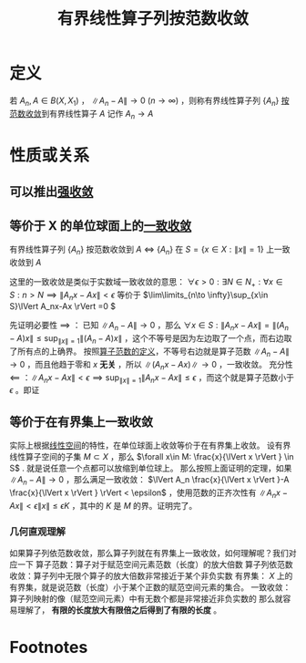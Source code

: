 #+title: 有界线性算子列按范数收敛
#+roam_tags: 泛函分析
#+roam_alias: 有界线性算子一致收敛 按一致算子拓扑收敛

* 定义
若 \(A_n,A \in B(X,X_1)\) ， \(\lVert A_n-A \rVert \to 0\ (n\to \infty)\) ，则称有界线性算子列 \(\{A_n\}\) [[file:20201205122907-按范数收敛.org][按范数收敛]]到有界线性算子 \(A\)
记作 \(A_n\to A\)
* 性质或关系
** 可以推出[[file:20201210215444-有界线性算子列强收敛.org][强收敛]]
** 等价于 X 的单位球面上的[[file:20201211010342-一致收敛.org][一致收敛]]
有界线性算子列 \(\{A_n\}\) 按范数收敛到 \(A\)  \(\iff\)  \(\{A_n\}\) 在 \(S=\{x \in X:\lVert x \rVert =1\}\) 上一致收敛到 \(A\)

这里的一致收敛是类似于实数域一致收敛的意思： \(\forall \epsilon >0:\exists N \in N_+:\forall x \in S:n>N \implies \lVert A_nx-Ax \rVert <\epsilon\)
等价于 \(\lim\limits_{n\to \infty}\sup_{x\in S}\lVert A_nx-Ax \rVert =0 \)

先证明必要性 \(\implies\) ：
已知 \(\lVert A_n-A \rVert \to 0\) ，那么 \(\forall x \in S:\lVert A_nx-Ax \rVert =\lVert (A_n-A)x \rVert \leq \sup_{\lVert x \rVert =1}\lVert (A_n-A)x \rVert \) ，这个不等号是因为左边取了一个点，而右边取了所有点的上确界。
按照[[file:20201206174910-算子范数.org][算子范数的定义]]，不等号右边就是算子范数 \(\lVert A_n-A \rVert \to 0\) ，而且他趋于零和 \(x\) *无关* ，所以 \(\lVert (A_nx-Ax) \rVert \to 0\) ，一致收敛。
充分性 \(\impliedby\) ：\(\lVert A_nx-Ax \rVert <\epsilon \implies \sup_{\lVert x \rVert =1}\lVert A_nx-Ax \rVert \leq \epsilon\) ，而这个就是算子范数小于 \(\epsilon\) 。即证
** 等价于在有界集上一致收敛
实际上根据[[file:20201016153155-线性空间.org][线性空间]]的特性，在单位球面上收敛等价于在有界集上收敛。
设有界线性算子空间的子集 \(M\subset X\) ，那么 \(\forall x\in M: \frac{x}{\lVert x \rVert } \in S\) . 就是说任意一个点都可以放缩到单位球上。
那么按照上面证明的定理，如果 \(\lVert A_n-A \rVert \to 0\) ，那么满足一致收敛：
\(\lVert A_n \frac{x}{\lVert x \rVert }-A \frac{x}{\lVert x \rVert } \rVert < \epsilon\) ，使用范数的正齐次性有
\(\lVert A_nx-Ax \rVert <\epsilon \lVert x \rVert \leq \epsilon K\) ，其中的 \(K\) 是 \(M\) 的界。证明完了。
*** 几何直观理解
如果算子列依范数收敛，那么算子列就在有界集上一致收敛，如何理解呢？我们对应一下
算子范数：算子对于赋范空间元素范数（长度）的放大倍数
算子列依范数收敛：算子列中无限个算子的放大倍数非常接近于某个非负实数
有界集： \(X\) 上的有界集，就是说范数（长度）小于某个正数的赋范空间元素的集合。
一致收敛：算子列映射的像（赋范空间元素）中有无数个都是非常接近非负实数的
那么就容易理解了， *有限的长度放大有限倍之后得到了有限的长度* 。

* Footnotes
